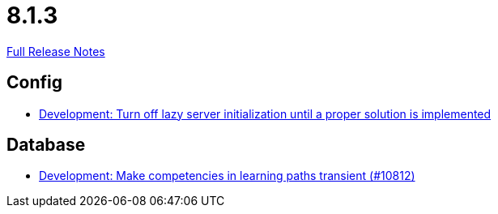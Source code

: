 // SPDX-FileCopyrightText: 2023 Artemis Changelog Contributors
//
// SPDX-License-Identifier: CC-BY-SA-4.0

= 8.1.3

link:https://github.com/ls1intum/Artemis/releases/tag/8.1.3[Full Release Notes]

== Config

* link:https://www.github.com/ls1intum/Artemis/commit/3150adef6048a7ca31f48e219e3180d48f6407af/[Development: Turn off lazy server initialization until a proper solution is implemented]


== Database

* link:https://www.github.com/ls1intum/Artemis/commit/101ef99ebb2bfa5543ca037024cc8c485b27de31/[Development: Make competencies in learning paths transient (#10812)]
